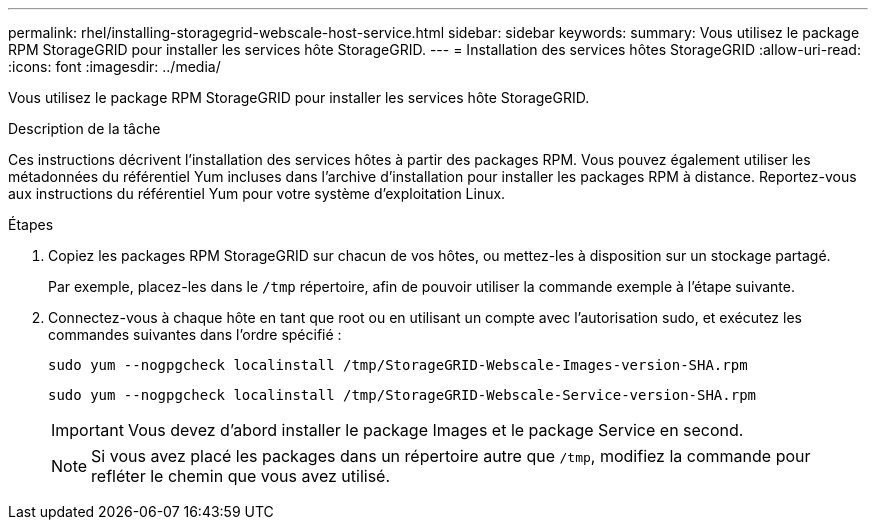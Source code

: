---
permalink: rhel/installing-storagegrid-webscale-host-service.html 
sidebar: sidebar 
keywords:  
summary: Vous utilisez le package RPM StorageGRID pour installer les services hôte StorageGRID. 
---
= Installation des services hôtes StorageGRID
:allow-uri-read: 
:icons: font
:imagesdir: ../media/


[role="lead"]
Vous utilisez le package RPM StorageGRID pour installer les services hôte StorageGRID.

.Description de la tâche
Ces instructions décrivent l'installation des services hôtes à partir des packages RPM. Vous pouvez également utiliser les métadonnées du référentiel Yum incluses dans l'archive d'installation pour installer les packages RPM à distance. Reportez-vous aux instructions du référentiel Yum pour votre système d'exploitation Linux.

.Étapes
. Copiez les packages RPM StorageGRID sur chacun de vos hôtes, ou mettez-les à disposition sur un stockage partagé.
+
Par exemple, placez-les dans le `/tmp` répertoire, afin de pouvoir utiliser la commande exemple à l'étape suivante.

. Connectez-vous à chaque hôte en tant que root ou en utilisant un compte avec l'autorisation sudo, et exécutez les commandes suivantes dans l'ordre spécifié :
+
[listing]
----
sudo yum --nogpgcheck localinstall /tmp/StorageGRID-Webscale-Images-version-SHA.rpm
----
+
[listing]
----
sudo yum --nogpgcheck localinstall /tmp/StorageGRID-Webscale-Service-version-SHA.rpm
----
+

IMPORTANT: Vous devez d'abord installer le package Images et le package Service en second.

+

NOTE: Si vous avez placé les packages dans un répertoire autre que `/tmp`, modifiez la commande pour refléter le chemin que vous avez utilisé.


